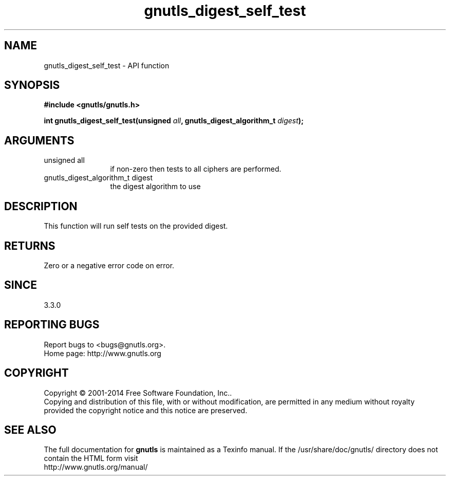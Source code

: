 .\" DO NOT MODIFY THIS FILE!  It was generated by gdoc.
.TH "gnutls_digest_self_test" 3 "3.3.0" "gnutls" "gnutls"
.SH NAME
gnutls_digest_self_test \- API function
.SH SYNOPSIS
.B #include <gnutls/gnutls.h>
.sp
.BI "int gnutls_digest_self_test(unsigned " all ", gnutls_digest_algorithm_t " digest ");"
.SH ARGUMENTS
.IP "unsigned all" 12
if non\-zero then tests to all ciphers are performed.
.IP "gnutls_digest_algorithm_t digest" 12
the digest algorithm to use
.SH "DESCRIPTION"
This function will run self tests on the provided digest.
.SH "RETURNS"
Zero or a negative error code on error.
.SH "SINCE"
3.3.0
.SH "REPORTING BUGS"
Report bugs to <bugs@gnutls.org>.
.br
Home page: http://www.gnutls.org

.SH COPYRIGHT
Copyright \(co 2001-2014 Free Software Foundation, Inc..
.br
Copying and distribution of this file, with or without modification,
are permitted in any medium without royalty provided the copyright
notice and this notice are preserved.
.SH "SEE ALSO"
The full documentation for
.B gnutls
is maintained as a Texinfo manual.
If the /usr/share/doc/gnutls/
directory does not contain the HTML form visit
.B
.IP http://www.gnutls.org/manual/
.PP

